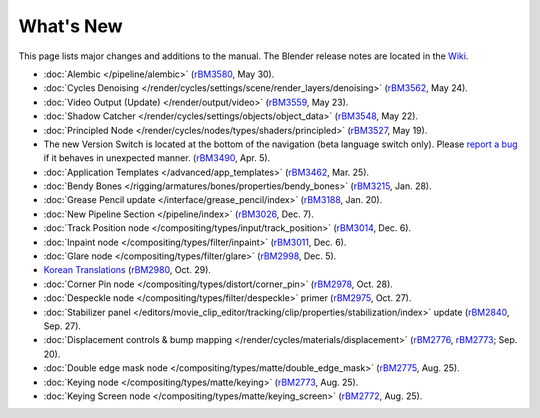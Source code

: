 .. Editors note, only list large changes/additions limit the list to 20 items

**********
What's New
**********

This page lists major changes and additions to the manual. The Blender release notes 
are located in the `Wiki <https://wiki.blender.org/index.php/Dev:Ref/Release_Notes>`__.

- :doc:`Alembic </pipeline/alembic>`
  (`rBM3580 <https://developer.blender.org/rBM3580>`__, May 30).
- :doc:`Cycles Denoising </render/cycles/settings/scene/render_layers/denoising>`
  (`rBM3562 <https://developer.blender.org/rBM3562>`__, May 24).
- :doc:`Video Output (Update) </render/output/video>`
  (`rBM3559 <https://developer.blender.org/rBM3559>`__, May 23).
- :doc:`Shadow Catcher </render/cycles/settings/objects/object_data>`
  (`rBM3548 <https://developer.blender.org/rBM3548>`__, May 22).
- :doc:`Principled Node </render/cycles/nodes/types/shaders/principled>`
  (`rBM3527 <https://developer.blender.org/rBM3527>`__, May 19).
- The new Version Switch is located at the bottom of the navigation (beta language switch only).
  Please `report a bug 
  <https://developer.blender.org/maniphest/task/edit/form/default/?project=PHID-PROJ-c4nvvrxuczix2326vlti>`__
  if it behaves in unexpected manner.
  (`rBM3490 <https://developer.blender.org/rBM3490>`__, Apr. 5).
- :doc:`Application Templates </advanced/app_templates>`
  (`rBM3462 <https://developer.blender.org/rBM3462>`__, Mar. 25).
- :doc:`Bendy Bones </rigging/armatures/bones/properties/bendy_bones>`
  (`rBM3215 <https://developer.blender.org/rBM3215>`__, Jan. 28).
- :doc:`Grease Pencil update </interface/grease_pencil/index>`
  (`rBM3188 <https://developer.blender.org/rBM3188>`__, Jan. 20).
- :doc:`New Pipeline Section </pipeline/index>`
  (`rBM3026 <https://developer.blender.org/rBM3026>`__, Dec. 7).
- :doc:`Track Position node </compositing/types/input/track_position>`
  (`rBM3014 <https://developer.blender.org/rBM3014>`__, Dec. 6).
- :doc:`Inpaint node </compositing/types/filter/inpaint>`
  (`rBM3011 <https://developer.blender.org/rBM3011>`__, Dec. 6).
- :doc:`Glare node </compositing/types/filter/glare>`
  (`rBM2998 <https://developer.blender.org/rBM2998>`__, Dec. 5).
- `Korean Translations <https://docs.blender.org/manual/ko/dev/>`__
  (`rBM2980 <https://developer.blender.org/rBM2980>`__, Oct. 29).
- :doc:`Corner Pin node </compositing/types/distort/corner_pin>`
  (`rBM2978 <https://developer.blender.org/rBM2978>`__, Oct. 28).
- :doc:`Despeckle node </compositing/types/filter/despeckle>` primer
  (`rBM2975 <https://developer.blender.org/rBM2975>`__, Oct. 27).
- :doc:`Stabilizer panel </editors/movie_clip_editor/tracking/clip/properties/stabilization/index>` update
  (`rBM2840 <https://developer.blender.org/rBM2840>`__, Sep. 27).
- :doc:`Displacement controls & bump mapping </render/cycles/materials/displacement>`
  (`rBM2776 <https://developer.blender.org/rBM2776>`__,
  `rBM2773 <https://developer.blender.org/rBM2773>`__; Sep. 20).
- :doc:`Double edge mask node </compositing/types/matte/double_edge_mask>`
  (`rBM2775 <https://developer.blender.org/rBM2475>`__, Aug. 25).
- :doc:`Keying node </compositing/types/matte/keying>`
  (`rBM2773 <https://developer.blender.org/rBM2473>`__, Aug. 25).
- :doc:`Keying Screen node </compositing/types/matte/keying_screen>`
  (`rBM2772 <https://developer.blender.org/rBM2472>`__, Aug. 25).
